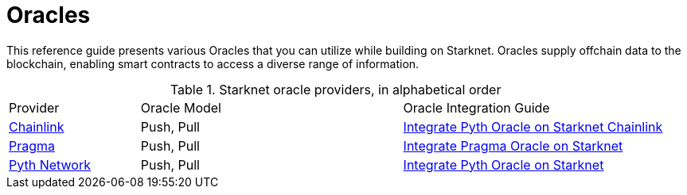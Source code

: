 = Oracles

This reference guide presents various Oracles that you can utilize while building on Starknet. Oracles supply offchain data to the blockchain, enabling smart contracts to access a diverse range of information.

.Starknet oracle providers, in alphabetical order
[cols="1,2,2",stripes=even]
|===
|Provider |Oracle Model |Oracle Integration Guide
|https://chain.link/[Chainlink] |Push, Pull | https://docs.chain.link/data-feeds/starknet[Integrate Pyth Oracle on Starknet Chainlink]
|https://www.pragma.build/[Pragma] |Push, Pull | https://docs.pragma.build/v1/Resources/Consuming%20Data%20Feed[Integrate Pragma Oracle on Starknet]
|https://www.pyth.network/[Pyth Network] |Push, Pull | https://docs.pyth.network/price-feeds/use-real-time-data/starknet[Integrate Pyth Oracle on Starknet]

|===
